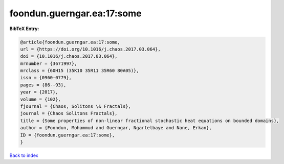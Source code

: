 foondun.guerngar.ea:17:some
===========================

.. :cite:t:`foondun.guerngar.ea:17:some`

.. bibliography:: ../../All.bib

**BibTeX Entry:**

.. code-block:: bibtex

   @article{foondun.guerngar.ea:17:some,
   url = {https://doi.org/10.1016/j.chaos.2017.03.064},
   doi = {10.1016/j.chaos.2017.03.064},
   mrnumber = {3671997},
   mrclass = {60H15 (35K10 35R11 35R60 80A05)},
   issn = {0960-0779},
   pages = {86--93},
   year = {2017},
   volume = {102},
   fjournal = {Chaos, Solitons \& Fractals},
   journal = {Chaos Solitons Fractals},
   title = {Some properties of non-linear fractional stochastic heat equations on bounded domains},
   author = {Foondun, Mohammud and Guerngar, Ngartelbaye and Nane, Erkan},
   ID = {foondun.guerngar.ea:17:some},
   }

`Back to index <../index>`_
